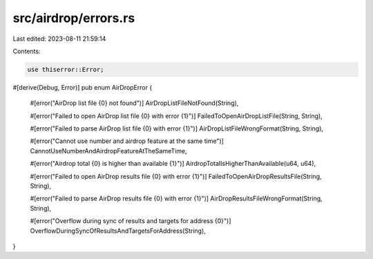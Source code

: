 src/airdrop/errors.rs
=====================

Last edited: 2023-08-11 21:59:14

Contents:

.. code-block:: rs

    use thiserror::Error;

#[derive(Debug, Error)]
pub enum AirDropError {
    #[error("AirDrop list file {0} not found")]
    AirDropListFileNotFound(String),

    #[error("Failed to open AirDrop list file {0} with error {1}")]
    FailedToOpenAirDropListFile(String, String),

    #[error("Failed to parse AirDrop list file {0} with error {1}")]
    AirDropListFileWrongFormat(String, String),

    #[error("Cannot use number and airdrop feature at the same time")]
    CannotUseNumberAndAirdropFeatureAtTheSameTime,

    #[error("Airdrop total {0} is higher than available {1}")]
    AirdropTotalIsHigherThanAvailable(u64, u64),

    #[error("Failed to open AirDrop results file {0} with error {1}")]
    FailedToOpenAirDropResultsFile(String, String),

    #[error("Failed to parse AirDrop results file {0} with error {1}")]
    AirDropResultsFileWrongFormat(String, String),

    #[error("Overflow during sync of results and targets for address {0}")]
    OverflowDuringSyncOfResultsAndTargetsForAddress(String),
}


